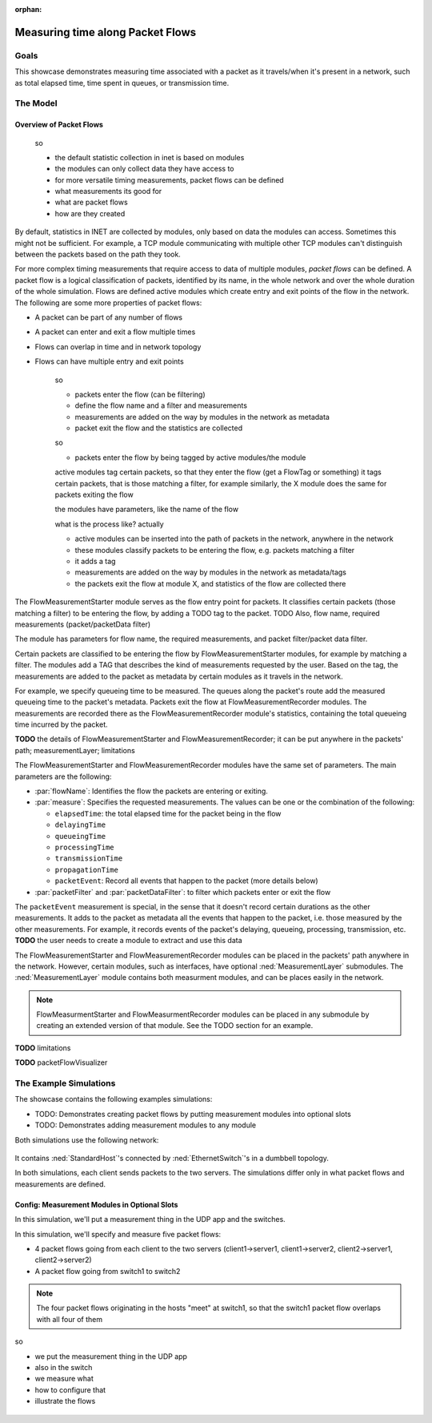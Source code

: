 :orphan:

Measuring time along Packet Flows
=================================

Goals
-----

This showcase demonstrates measuring time associated with a packet as it travels/when it's present in a network, such as total elapsed time, time spent in queues, or transmission time. 

The Model
---------

Overview of Packet Flows
~~~~~~~~~~~~~~~~~~~~~~~~

    so

    - the default statistic collection in inet is based on modules
    - the modules can only collect data they have access to
    - for more versatile timing measurements, packet flows can be defined
    - what measurements its good for
    - what are packet flows
    - how are they created

.. By default, statistics in INET are collected by modules, based on data the modules can access. For more complex timing measurements that require access to data of multiple modules, `packet flows` can be defined.

.. For example, a TCP module communicating with multiple other TCP modules can't distinguish between the packets based on the path they took.

By default, statistics in INET are collected by modules, only based on data the modules can access. Sometimes this might not be sufficient. For example, a TCP module communicating with multiple other TCP modules can't distinguish between the packets based on the path they took.

For more complex timing measurements that require access to data of multiple modules, `packet flows` can be defined. A packet flow is a logical classification of packets, identified by its name, in the whole network and over the whole duration of the whole simulation. Flows are defined active modules which create entry and exit points of the flow in the network. The following are some more properties of packet flows:

- A packet can be part of any number of flows
- A packet can enter and exit a flow multiple times
- Flows can overlap in time and in network topology
- Flows can have multiple entry and exit points

    so

    - packets enter the flow (can be filtering)
    - define the flow name and a filter and measurements
    - measurements are added on the way by modules in the network as metadata
    - packet exit the flow and the statistics are collected

    so

    - packets enter the flow by being tagged by active modules/the module

    active modules tag certain packets, so that they enter the flow (get a FlowTag or something)
    it tags certain packets, that is those matching a filter, for example
    similarly, the X module does the same for packets exiting the flow

    the modules have parameters, like the name of the flow

    what is the process like? actually

    - active modules can be inserted into the path of packets in the network, anywhere in the network
    - these modules classify packets to be entering the flow, e.g. packets matching a filter
    - it adds a tag
    - measurements are added on the way by modules in the network as metadata/tags
    - the packets exit the flow at module X, and statistics of the flow are collected there

The FlowMeasurementStarter module serves as the flow entry point for packets. It classifies certain packets (those matching a filter) to be entering the flow,
by adding a TODO tag to the packet. TODO Also, flow name, required measurements (packet/packetData filter)

The module has parameters for flow name, the required measurements, and packet filter/packet data filter. 

.. so

  - overview: the flow...certain packets enter the flow at active modules (by matching a filter)
  - the active modules add a TAG that describes the kind of measurements requested
  - based on the tag, the measurements are added to the packet as metadata by certain modules as it travels in the network
  - for example, we specify queueing time to be measured. The queues along the packet's route add the measured queueing time to the packet's metadata
  - packets exit the flow at modules acting as exit points. The measurements are recorded there as statistics.(as that module's statistics)(containing the total queueing time incurred by the packet

Certain packets are classified to be entering the flow by FlowMeasurementStarter modules, for example by matching a filter. The modules add a TAG that describes the kind of measurements requested by the user. Based on the tag, the measurements are added to the packet as metadata by certain modules as it travels in the network.

For example, we specify queueing time to be measured. The queues along the packet's route add the measured queueing time to the packet's metadata.
Packets exit the flow at FlowMeasurementRecorder modules. The measurements are recorded there as the FlowMeasurementRecorder module's statistics, containing the total queueing time incurred by the packet.

**TODO** the details of FlowMeasurementStarter and FlowMeasurementRecorder; it can be put anywhere in the packets' path; measurementLayer; limitations

The FlowMeasurementStarter and FlowMeasurementRecorder modules have the same set of parameters. The main parameters are the following:

- :par:`flowName`: Identifies the flow the packets are entering or exiting.
- :par:`measure`: Specifies the requested measurements. The values can be one or the combination of the following:
  
  - ``elapsedTime``: the total elapsed time for the packet being in the flow
  - ``delayingTime``
  - ``queueingTime``
  - ``processingTime``
  - ``transmissionTime``
  - ``propagationTime``
  - ``packetEvent``: Record all events that happen to the packet (more details below)
  
- :par:`packetFilter` and :par:`packetDataFilter`: to filter which packets enter or exit the flow

The ``packetEvent`` measurement is special, in the sense that it doesn't record certain durations as the other measurements. It adds to the packet as metadata all the events that happen to the packet, i.e. those measured by the other measurements. For example, it records events of the packet's delaying, queueing, processing, transmission, etc. **TODO** the user needs to create a module to extract and use this data

The FlowMeasurementStarter and FlowMeasurementRecorder modules can be placed in the packets' path anywhere in the network. However, certain modules, such as interfaces, have optional :ned:`MeasurementLayer` submodules. The :ned:`MeasurementLayer` module contains both measurment modules, and can be places easily in the network.

.. note:: FlowMeasurmentStarter and FlowMeasurmentRecorder modules can be placed in any submodule by creating an extended version of that module. See the TODO section for an example.

**TODO** limitations

**TODO** packetFlowVisualizer

The Example Simulations
-----------------------

The showcase contains the following examples simulations:

- TODO: Demonstrates creating packet flows by putting measurement modules into optional slots
- TODO: Demonstrates adding measurement modules to any module

.. FlowMeasurementStarter and FlowMeasurementRecorder

Both simulations use the following network:

.. figure:: media/Network.png
   :align: center

It contains :ned:`StandardHost`'s connected by :ned:`EthernetSwitch`'s in a dumbbell topology.

In both simulations, each client sends packets to the two servers. The simulations differ only in what packet flows and measurements are defined.

Config: Measurement Modules in Optional Slots
~~~~~~~~~~~~~~~~~~~~~~~~~~~~~~~~~~~~~~~~~~~~~

In this simulation, we'll put a measurement thing in the UDP app and the switches.

In this simulation, we'll specify and measure five packet flows:

- 4 packet flows going from each client to the two servers (client1->server1, client1->server2, client2->server1, client2->server2)
- A packet flow going from switch1 to switch2

.. note:: The four packet flows originating in the hosts "meet" at switch1, so that the switch1 packet flow overlaps with all four of them

so

- we put the measurement thing in the UDP app
- also in the switch
- we measure what
- how to configure that
- illustrate the flows

.. figure:: media/flows2.png
   :align: center